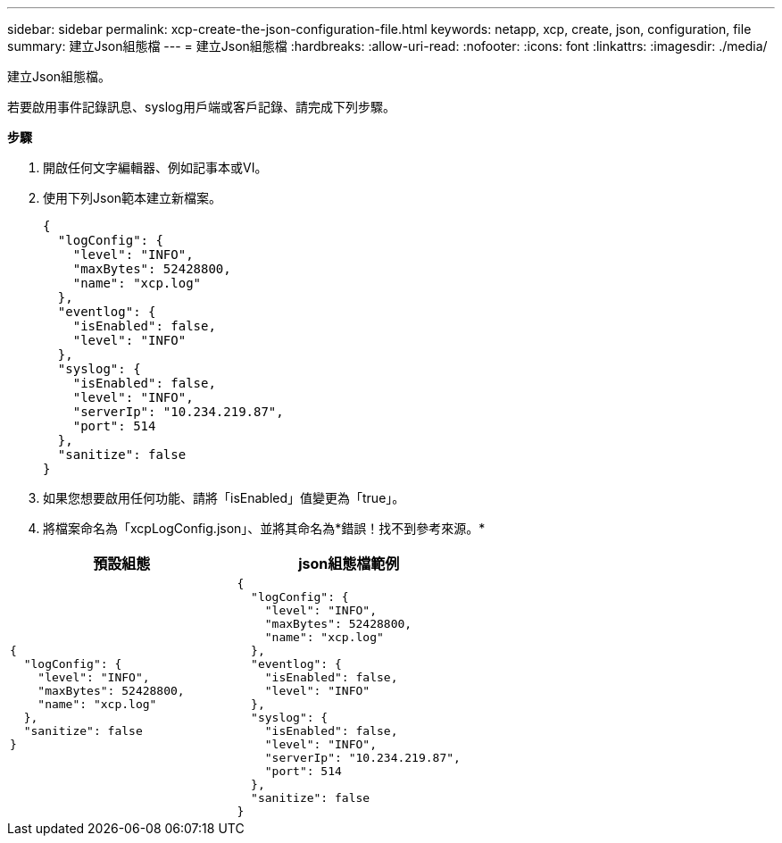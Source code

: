 ---
sidebar: sidebar 
permalink: xcp-create-the-json-configuration-file.html 
keywords: netapp, xcp, create, json, configuration, file 
summary: 建立Json組態檔 
---
= 建立Json組態檔
:hardbreaks:
:allow-uri-read: 
:nofooter: 
:icons: font
:linkattrs: 
:imagesdir: ./media/


[role="lead"]
建立Json組態檔。

若要啟用事件記錄訊息、syslog用戶端或客戶記錄、請完成下列步驟。

*步驟*

. 開啟任何文字編輯器、例如記事本或VI。
. 使用下列Json範本建立新檔案。
+
[listing]
----
{
  "logConfig": {
    "level": "INFO",
    "maxBytes": 52428800,
    "name": "xcp.log"
  },
  "eventlog": {
    "isEnabled": false,
    "level": "INFO"
  },
  "syslog": {
    "isEnabled": false,
    "level": "INFO",
    "serverIp": "10.234.219.87",
    "port": 514
  },
  "sanitize": false
}
----
. 如果您想要啟用任何功能、請將「isEnabled」值變更為「true」。
. 將檔案命名為「xcpLogConfig.json」、並將其命名為*錯誤！找不到參考來源。*


|===
| 預設組態 | json組態檔範例 


 a| 
[listing]
----
{
  "logConfig": {
    "level": "INFO",
    "maxBytes": 52428800,
    "name": "xcp.log"
  },
  "sanitize": false
}
---- a| 
[listing]
----
{
  "logConfig": {
    "level": "INFO",
    "maxBytes": 52428800,
    "name": "xcp.log"
  },
  "eventlog": {
    "isEnabled": false,
    "level": "INFO"
  },
  "syslog": {
    "isEnabled": false,
    "level": "INFO",
    "serverIp": "10.234.219.87",
    "port": 514
  },
  "sanitize": false
}
----
|===